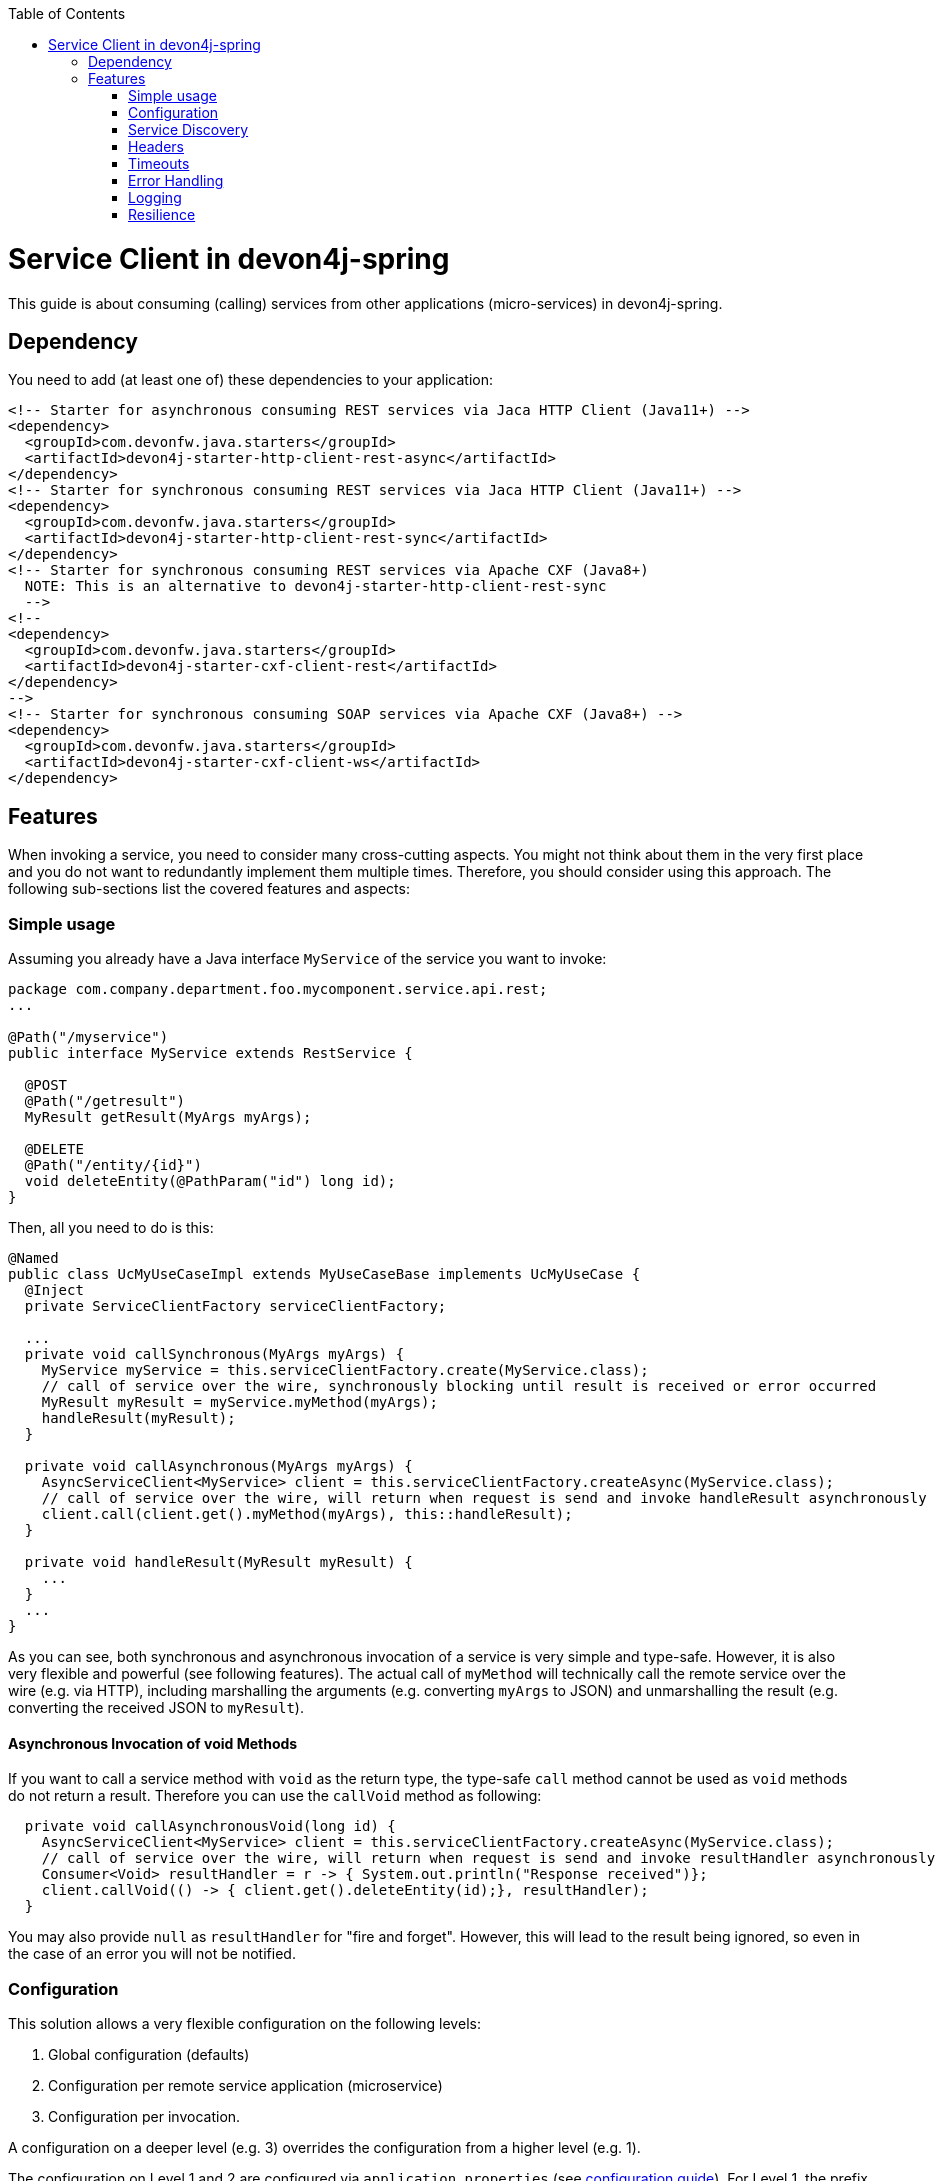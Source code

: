 :toc: macro
:icons: font
toc::[]

= Service Client in devon4j-spring

This guide is about consuming (calling) services from other applications (micro-services) in devon4j-spring.

== Dependency
You need to add (at least one of) these dependencies to your application:
[source,xml]
--------
<!-- Starter for asynchronous consuming REST services via Jaca HTTP Client (Java11+) -->
<dependency>
  <groupId>com.devonfw.java.starters</groupId>
  <artifactId>devon4j-starter-http-client-rest-async</artifactId>
</dependency>
<!-- Starter for synchronous consuming REST services via Jaca HTTP Client (Java11+) -->
<dependency>
  <groupId>com.devonfw.java.starters</groupId>
  <artifactId>devon4j-starter-http-client-rest-sync</artifactId>
</dependency>
<!-- Starter for synchronous consuming REST services via Apache CXF (Java8+) 
  NOTE: This is an alternative to devon4j-starter-http-client-rest-sync
  -->
<!--
<dependency>
  <groupId>com.devonfw.java.starters</groupId>
  <artifactId>devon4j-starter-cxf-client-rest</artifactId>
</dependency>
-->
<!-- Starter for synchronous consuming SOAP services via Apache CXF (Java8+) -->
<dependency>
  <groupId>com.devonfw.java.starters</groupId>
  <artifactId>devon4j-starter-cxf-client-ws</artifactId>
</dependency>
--------

== Features
When invoking a service, you need to consider many cross-cutting aspects. You might not think about them in the very first place and you do not want to redundantly implement them multiple times. Therefore, you should consider using this approach. The following sub-sections list the covered features and aspects:

=== Simple usage
Assuming you already have a Java interface `MyService` of the service you want to invoke:

[source,java]
--------
package com.company.department.foo.mycomponent.service.api.rest;
...

@Path("/myservice")
public interface MyService extends RestService {

  @POST
  @Path("/getresult")
  MyResult getResult(MyArgs myArgs);

  @DELETE
  @Path("/entity/{id}")
  void deleteEntity(@PathParam("id") long id);
}
--------


Then, all you need to do is this:
[source,java]
--------
@Named
public class UcMyUseCaseImpl extends MyUseCaseBase implements UcMyUseCase {
  @Inject 
  private ServiceClientFactory serviceClientFactory;

  ...
  private void callSynchronous(MyArgs myArgs) {
    MyService myService = this.serviceClientFactory.create(MyService.class);
    // call of service over the wire, synchronously blocking until result is received or error occurred
    MyResult myResult = myService.myMethod(myArgs);
    handleResult(myResult);
  }

  private void callAsynchronous(MyArgs myArgs) {
    AsyncServiceClient<MyService> client = this.serviceClientFactory.createAsync(MyService.class);
    // call of service over the wire, will return when request is send and invoke handleResult asynchronously
    client.call(client.get().myMethod(myArgs), this::handleResult);
  }

  private void handleResult(MyResult myResult) {
    ...
  }
  ...
}
--------

As you can see, both synchronous and asynchronous invocation of a service is very simple and type-safe. However, it is also very flexible and powerful (see following features). The actual call of `myMethod` will technically call the remote service over the wire (e.g. via HTTP), including marshalling the arguments (e.g. converting `myArgs` to JSON) and unmarshalling the result (e.g. converting the received JSON to `myResult`).

==== Asynchronous Invocation of void Methods

If you want to call a service method with `void` as the return type, the type-safe `call` method cannot be used as `void` methods do not return a result. Therefore you can use the `callVoid` method as following:

[source,java]
--------
  private void callAsynchronousVoid(long id) {
    AsyncServiceClient<MyService> client = this.serviceClientFactory.createAsync(MyService.class);
    // call of service over the wire, will return when request is send and invoke resultHandler asynchronously
    Consumer<Void> resultHandler = r -> { System.out.println("Response received")};
    client.callVoid(() -> { client.get().deleteEntity(id);}, resultHandler);
  }

--------

You may also provide `null` as `resultHandler` for "fire and forget". However, this will lead to the result being ignored, so even in the case of an error you will not be notified.

=== Configuration
This solution allows a very flexible configuration on the following levels:

1. Global configuration (defaults)
2. Configuration per remote service application (microservice)
3. Configuration per invocation.

A configuration on a deeper level (e.g. 3) overrides the configuration from a higher level (e.g. 1). 

The configuration on Level 1 and 2 are configured via `application.properties` 
(see link:../guide-configuration.asciidoc[configuration guide]). 
For Level 1, the prefix `service.client.default.` is used for properties. 
Further, for level 2, the prefix `service.client.app.«application».` is used where `«application»` is the 
technical name of the application providing the service. This name will automatically be derived from 
the java package of the service interface (e.g. `foo` in `MyService` interface before) following our 
link:../coding-conventions.asciidoc#packages[packaging conventions].
In case these conventions are not met, it will fall back to the fully qualified name of the service interface.

Configuration on Level 3 has to be provided as a `Map` argument to the method 
`ServiceClientFactory.create(Class<S> serviceInterface, Map<String, String> config)`. 
The keys of this `Map` will not use prefixes (such as the ones above). For common configuration 
parameters, a type-safe builder is offered to create such a map via `ServiceClientConfigBuilder`. 
E.g. for testing, you may want to do:
[source,java]
--------
this.serviceClientFactory.create(MyService.class, 
  new ServiceClientConfigBuilder().authBasic().userLogin(login).userPassword(password).buildMap());
--------

Here is an example of a configuration block for your `application.properties`:
```
service.client.default.url=https://api.company.com/services/${type}
service.client.default.timeout.connection=120
service.client.default.timeout.response=3600

service.client.app.bar.url=https://bar.company.com:8080/services/rest
service.client.app.bar.auth=basic
service.client.app.bar.user.login=user4711
service.client.app.bar.user.password=ENC(jd5ZREpBqxuN9ok0IhnXabgw7V3EoG2p)

service.client.app.foo.url=https://foo.company.com:8443/services/rest
# authForward: simply forward Authorization header (e.g. with JWT) to remote service
service.client.app.bar.auth=authForward
```

=== Service Discovery
You do not want to hardwire service URLs in your code, right? Therefore, different strategies might apply 
to _discover_ the URL of the invoked service. This is done internally by an implementation of the interface 
`ServiceDiscoverer`. The default implementation simply reads the base URL from the configuration. 
You can simply add this to your `application.properties` as in the above configuration example.

Assuming your service interface has the fully qualified name 
`com.company.department.foo.mycomponent.service.api.rest.MyService`, then the URL would be resolved to 
`https://foo.company.com:8443/services/rest`, as the `«application»` is `foo`.

Additionally, the URL might use the following variables that will automatically be resolved:

* `${app}` to `«application»` (useful for default URL)
* `${type}` to the type of the service. E.g. `rest` in case of a link:../guide-rest.asciidoc[REST] service and `ws` for a link:../guide-soap.asciidoc[SOAP] service.
* `${local.server.port}` for the port of your current Java servlet container running the JVM. Should only be used for testing with spring-boot random port mechanism (technically spring cannot resolve this variable, but we do it for you here).

Therefore, the default URL may also be configured as:
```
service.client.default.url=https://api.company.com/${app}/services/${type}
```

As you can use any implementation of `ServiceDiscoverer`, you can also easily use https://github.com/Netflix/eureka#eureka[eureka] (or anything else) instead to discover your services.
However, we recommend to use https://istio.io/[istio] instead, as described below.

=== Headers
A very common demand is to tweak (HTTP) headers in the request to invoke the service. May it be for security (authentication data) or for other cross-cutting concerns (such as the link:../guide-logging.asciidoc#correlation-id[Correlation ID]). This is done internally by implementations of the interface  `ServiceHeaderCustomizer`.
We already provide several implementations such as:

* `ServiceHeaderCustomizerBasicAuth` for basic authentication (`auth=basic`).
* `ServiceHeaderCustomizerOAuth` for OAuth: passes a security token from security context such as a https://jwt.io/[JWT] via OAuth (`auth=oauth`).
* `ServiceHeaderCustomizerAuthForward` forwards the `Authorization` HTTP header from the running request to the request to the remote service as is (`auth=authForward`). Be careful to avoid security pitfalls by misconfiguring this feature, as it may also contain sensitive credentials (e.g. basic auth) to the remote service. Never use as default.
* `ServiceHeaderCustomizerCorrelationId` passed the link:../guide-logging.asciidoc#correlation-id[Correlation ID] to the service request.

Additionally, you can add further custom implementations of `ServiceHeaderCustomizer` for your individual requirements and additional headers.

=== Timeouts
You can configure timeouts in a very flexible way. First of all, you can configure timeouts to establish the connection (`timeout.connection`) and to wait for the response (`timeout.response`) separately. These timeouts can be configured on all three levels as described in the configuration section above.

=== Error Handling
Whilst invoking a remote service, an error may occur. This solution will automatically handle such errors and map them to a higher level `ServiceInvocationFailedException`. In general, we separate two different types of errors:

* *Network error* +
In such a case (host not found, connection refused, time out, etc.), there is not even a response from the server. However, in advance to a low-level exception you will get a wrapped `ServiceInvocationFailedException` (with code `ServiceInvoke`) with a readable message containing the service that could not be invoked.
* *Service error* +
In case the service failed on the server-side, the link:../guide-rest.asciidoc#error-results[error result] will be parsed and thrown as a `ServiceInvocationFailedException` with the received message and code.

This allows to catch and handle errors when a service-invocation failed. You can even distinguish business errors from the server-side from technical errors and implement retry strategies or the like.
Further, the created exception contains detailed contextual information about the service that failed (service interface class, method, URL), which makes it much easier to trace down errors. Here is an example from our tests:

```
While invoking the service com.devonfw.test.app.myexample.service.api.rest.MyExampleRestService#businessError[http://localhost:50178/app/services/rest/my-example/v1/business-error] the following error occurred: Test of business error. Probably the service is temporary unavailable. Please try again later. If the problem persists contact your system administrator.
2f43b03e-685b-45c0-9aae-23ff4b220c85:BusinessErrorCode
```

You may even provide your own implementation of `ServiceClientErrorFactory` instead to provide an own exception class for this purpose.

==== Handling Errors

In case of a synchronous service invocation, an error will be immediately thrown so you can surround the call with a regular try-catch block:

[source,java]
--------
  private void callSynchronous(MyArgs myArgs) {
    MyService myService = this.serviceClientFactory.create(MyService.class);
    // call of service over the wire, synchronously blocking until result is received or error occurred
    try {
      MyResult myResult = myService.myMethod(myArgs);
      handleResult(myResult);
    } catch (ServiceInvocationFailedException e) {
      if (e.isTechnical()) {
        handleTechnicalError(e);
      } else {
        // error code you defined in the exception on the server side of the service
        String errorCode = e.getCode();
        handleBusinessError(e, errorCode;
      }
    } catch (Throwable e) { // you may not handle this explicitly here...
      handleTechnicalError(e);
    }
  }
--------

If you are using asynchronous service invocation, an error can occurr in a separate thread. Therefore, you may and should define a custom error handler:

[source,java]
--------
  private void callAsynchronous(MyArgs myArgs) {
    AsyncServiceClient<MyService> client = this.serviceClientFactory.createAsync(MyService.class);
    Consumer<Throwalbe> errorHandler = this::handleError;
    client.setErrorHandler(errorHandler);
    // call of service over the wire, will return when request is send and invoke handleResult asynchronously
    client.call(client.get().myMethod(myArgs), this::handleResult);
  }

  private void handleError(Throwalbe error) {
    ...
  }
}
--------

The error handler consumes `Throwable`, and not only `RuntimeException`, so you can get notified even in case of an unexpected `OutOfMemoryError`, `NoClassDefFoundError`, or other technical problems. Please note that the error handler may also be called from the thread calling the service (e.g. if already creating the request fails). The default error handler used if no custom handler is set will only log the error and do nothing else.

=== Logging
By default, this solution will log all invocations including the URL of the invoked service, success or error status flag and the duration in seconds (with decimal nano precision as available). Therefore, you can easily monitor the status and performance of the service invocations. Here is an example from our tests:
```
Invoking service com.devonfw.test.app.myexample.service.api.rest.MyExampleRestService#greet[http://localhost:50178/app/services/rest/my-example/v1/greet/John%20Doe%20%26%20%3F%23] took PT20.309756622S (20309756622ns) and succeded with status 200.
```

=== Resilience
Resilience adds a lot of complexity, which typically means that addressing this here would most probably result in not being up-to-date and not meeting all requirements. Therefore, we recommend something completely different: the _sidecar_ approach (based on https://docs.microsoft.com/en-us/azure/architecture/patterns/sidecar[sidecar pattern]). This means that you use a generic proxy app that runs as a separate process on the same host, VM, or container of your actual application. Then, in your app, you call the service via the sidecar proxy on `localhost` (service discovery URL is e.g. `http://localhost:8081/${app}/services/${type}`) that then acts as proxy to the actual remote service. Now aspects such as resilience with circuit breaking and the actual service discovery can be configured in the sidecar proxy app, independent of your actual application. Therefore, you can even share and reuse configuration and experience with such a sidecar proxy app even across different technologies (Java, .NET/C#, Node.JS, etc.). Further, you do not pollute the technology stack of your actual app with the infrastructure for resilience, throttling, etc. and can update the app and the sidecar independently when security-fixes are available.

Various implementations of such sidecar proxy apps are available as free open source software. 
Our recommendation in devonfw is to use https://istio.io/[istio]. This not only provides such a side-car, but also an entire management solution for service-mesh, making administration and maintenance much easier. Platforms like OpenShift support this out of the box.

However, if you are looking for details about side-car implementations for services, you can have a look at the following links:

* Netflix Sidecar - see http://cloud.spring.io/spring-cloud-netflix/single/spring-cloud-netflix.html#_polyglot_support_with_sidecar[Spring Cloud Netflix docs]
* https://lyft.github.io/envoy/[Envoy] - see https://dzone.com/articles/microservices-patterns-with-envoy-sidecar-proxy-pa[Microservices Patterns With Envoy Sidecar Proxy]
* https://github.com/netflix/Prana[Prana] - see https://medium.com/netflix-techblog/prana-a-sidecar-for-your-netflix-paas-based-applications-and-services-258a5790a015[Prana: A Sidecar for your Netflix PaaS based Applications and Services] <- *Not updated as it's not used internally by Netflix*
* Keycloak - see http://www.hawkular.org/blog/2017/07/jaeger-with-security-proxy.html[Protecting Jaeger UI with a sidecar security proxy]
